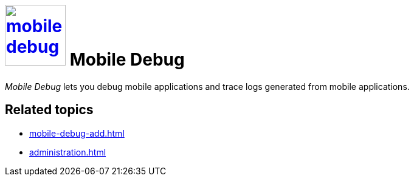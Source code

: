 = image:mobile-debug.png[width=100, link=mobile-debug.png] Mobile Debug

_Mobile Debug_ lets you debug mobile applications and trace logs generated from mobile applications.


== Related topics
* xref:mobile-debug-add.adoc[]
* xref:administration.adoc[]
